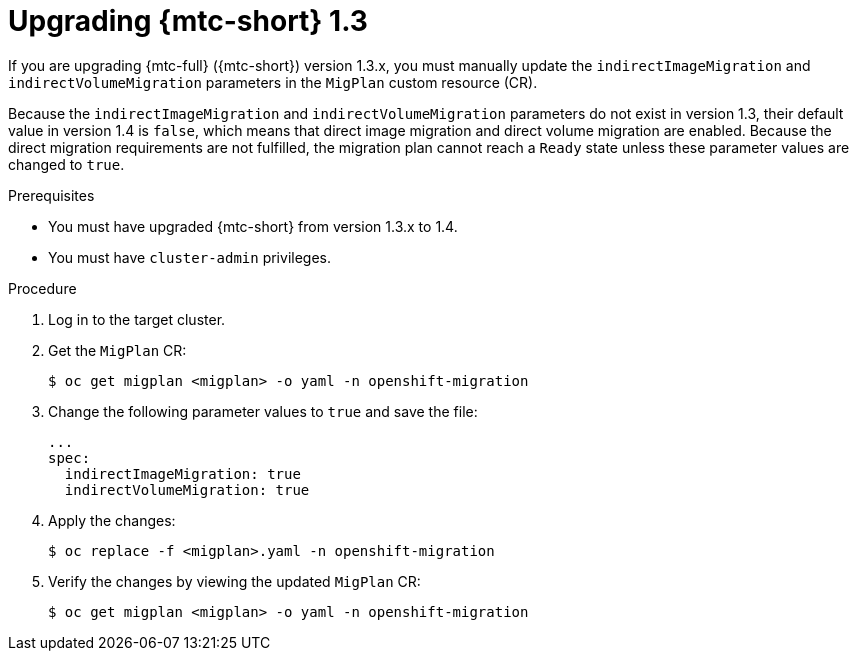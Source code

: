 // Module included in the following assemblies:
// * migration/migrating_3_4/upgrading-migration-tool-3-4.adoc
// * migration/migrating_4_1_4/upgrading-migration-tool-4-1-4.adoc
// * migration/migrating_4_2_4/upgrading-migration-tool-4-2-4.adoc

[id="migration-upgrading-from-mtc-1-3_{context}"]
= Upgrading {mtc-short} 1.3

If you are upgrading {mtc-full} ({mtc-short}) version 1.3.x, you must manually update the `indirectImageMigration` and `indirectVolumeMigration` parameters in the `MigPlan` custom resource (CR).

Because the `indirectImageMigration` and `indirectVolumeMigration` parameters do not exist in version 1.3, their default value in version 1.4 is `false`, which means that direct image migration and direct volume migration are enabled. Because the direct migration requirements are not fulfilled, the migration plan cannot reach a `Ready` state unless these parameter values are changed to `true`.

.Prerequisites

* You must have upgraded {mtc-short} from version 1.3.x to 1.4.
* You must have `cluster-admin` privileges.

.Procedure

. Log in to the target cluster.
. Get the `MigPlan` CR:
+
[source,terminal]
----
$ oc get migplan <migplan> -o yaml -n openshift-migration
----

. Change the following parameter values to `true` and save the file:
+
[source,yaml]
----
...
spec:
  indirectImageMigration: true
  indirectVolumeMigration: true
----

. Apply the changes:
+
[source,terminal]
----
$ oc replace -f <migplan>.yaml -n openshift-migration
----

. Verify the changes by viewing the updated `MigPlan` CR:
+
[source,terminal]
----
$ oc get migplan <migplan> -o yaml -n openshift-migration
----
